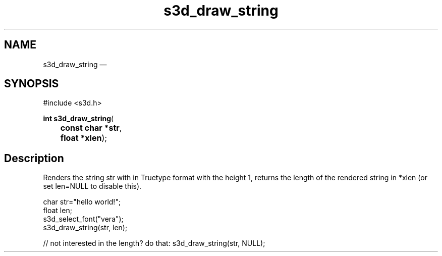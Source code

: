 .TH "s3d_draw_string" "3" 
.SH "NAME" 
s3d_draw_string \(em  
.SH "SYNOPSIS" 
.PP 
.nf 
#include <s3d.h> 
.sp 1 
\fBint \fBs3d_draw_string\fP\fR( 
\fB	const char *\fBstr\fR\fR, 
\fB	float *\fBxlen\fR\fR); 
.fi 
.SH "Description" 
.PP 
Renders the string str with in Truetype format with the height 1, returns the length of the rendered string in *xlen (or set len=NULL to disable this). 
.PP 
.nf 
char str="hello world!"; 
float len; 
s3d_select_font("vera"); 
s3d_draw_string(str, len); 
 
// not interested in the length? do that: s3d_draw_string(str, NULL); 
.fi 
.PP 
.\" created by instant / docbook-to-man, Mon 01 Sep 2008, 20:31 
